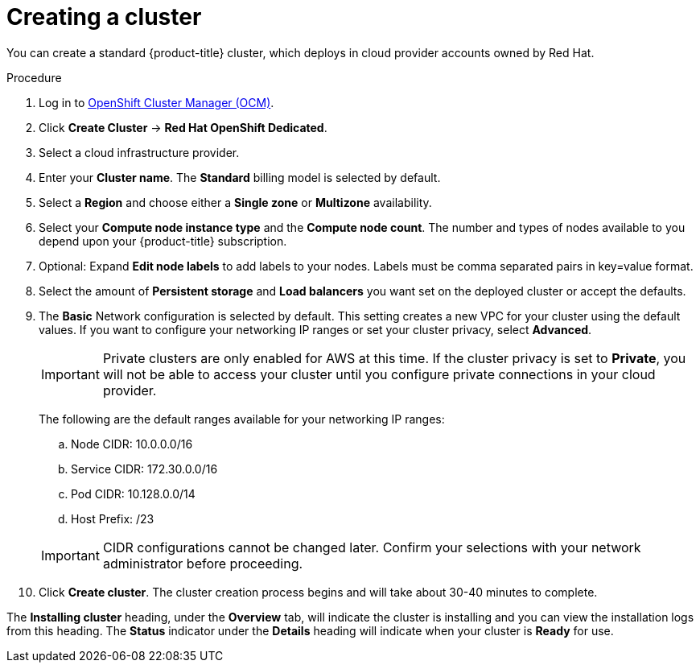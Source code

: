 // Module included in the following assemblies:
//
// * assemblies/assembly-creating-your-cluster.adoc
// * assemblies/assembly-quickstart-osd.adoc


[id="proc_create-cluster_{context}"]
= Creating a cluster

[role="_abstract"]
You can create a standard {product-title} cluster, which deploys in cloud provider accounts owned by Red Hat.

.Procedure

. Log in to link:https://cloud.redhat.com/openshift[OpenShift Cluster Manager (OCM)].

. Click *Create Cluster* -> *Red Hat OpenShift Dedicated*.

. Select a cloud infrastructure provider.

. Enter your *Cluster name*. The *Standard* billing model is selected by default.

. Select a *Region* and choose either a *Single zone* or *Multizone* availability.

. Select your *Compute node instance type* and the *Compute node count*. The number and types of nodes available to you depend
upon your {product-title} subscription.

. Optional: Expand *Edit node labels* to add labels to your nodes. Labels must be comma separated pairs in key=value format.

. Select the amount of *Persistent storage* and *Load balancers* you want set on the deployed cluster or accept the defaults.

. The *Basic* Network configuration is selected by default. This setting creates a new VPC for your cluster using the default values.
If you want to configure your networking IP ranges or set your cluster privacy, select *Advanced*.
+
[IMPORTANT]
====
Private clusters are only enabled for AWS at this time. If the cluster privacy is set to *Private*, you will not be able to access your cluster until you configure private connections in your cloud provider.
====
+
The following are the default ranges available for your networking IP ranges:

.. Node CIDR: 10.0.0.0/16

.. Service CIDR: 172.30.0.0/16

.. Pod CIDR: 10.128.0.0/14

.. Host Prefix: /23

+
[IMPORTANT]
====
CIDR configurations cannot be changed later. Confirm your selections with your network administrator before proceeding.
====

. Click *Create cluster*. The cluster creation process begins and will take about 30-40 minutes to complete.


The *Installing cluster* heading, under the *Overview* tab, will indicate the cluster is installing and you can view the installation logs from this heading. The *Status*
indicator under the *Details* heading will indicate when your cluster is *Ready* for use.
